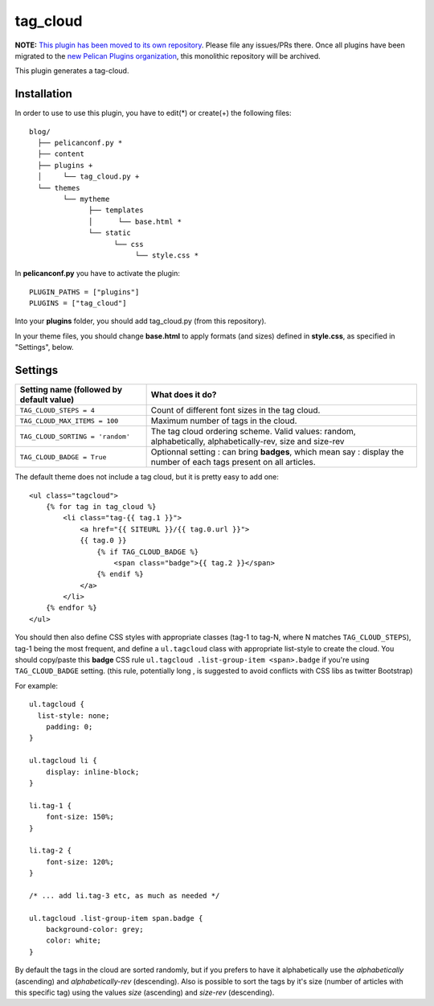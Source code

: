 tag_cloud
=========

**NOTE:** `This plugin has been moved to its own repository <https://github.com/pelican-plugins/tag-cloud>`_. Please file any issues/PRs there. Once all plugins have been migrated to the `new Pelican Plugins organization <https://github.com/pelican-plugins>`_, this monolithic repository will be archived.

This plugin generates a tag-cloud.

Installation
------------

In order to use to use this plugin, you have to edit(*) or create(+) the following files::

      blog/
        ├── pelicanconf.py *
        ├── content
        ├── plugins +
        │     └── tag_cloud.py +
        └── themes
              └── mytheme
                    ├── templates
                    │      └── base.html *
                    └── static
                          └── css
                               └── style.css *

In **pelicanconf.py** you have to activate the plugin::

    PLUGIN_PATHS = ["plugins"]
    PLUGINS = ["tag_cloud"]

Into your **plugins** folder, you should add tag_cloud.py (from this repository).

In your theme files, you should change **base.html** to apply formats (and sizes) defined in **style.css**, as specified in "Settings", below.

Settings
--------

================================================    =====================================================
Setting name (followed by default value)            What does it do?
================================================    =====================================================
``TAG_CLOUD_STEPS = 4``                             Count of different font sizes in the tag
                                                    cloud.
``TAG_CLOUD_MAX_ITEMS = 100``                       Maximum number of tags in the cloud.
``TAG_CLOUD_SORTING = 'random'``                    The tag cloud ordering scheme.  Valid values:
                                                    random, alphabetically, alphabetically-rev, size and
                                                    size-rev
``TAG_CLOUD_BADGE = True``                          Optionnal setting : can bring **badges**, which mean
                                                    say : display the number of each tags present
                                                    on all articles.
================================================    =====================================================

The default theme does not include a tag cloud, but it is pretty easy to add one::

    <ul class="tagcloud">
        {% for tag in tag_cloud %}
            <li class="tag-{{ tag.1 }}">
                <a href="{{ SITEURL }}/{{ tag.0.url }}">
                {{ tag.0 }}
                    {% if TAG_CLOUD_BADGE %}
                        <span class="badge">{{ tag.2 }}</span>
                    {% endif %}
                </a>
            </li>
        {% endfor %}
    </ul>

You should then also define CSS styles with appropriate classes (tag-1 to tag-N,
where N matches ``TAG_CLOUD_STEPS``), tag-1 being the most frequent, and
define a ``ul.tagcloud`` class with appropriate list-style to create the cloud.
You should copy/paste this **badge** CSS rule ``ul.tagcloud .list-group-item <span>.badge``
if you're using ``TAG_CLOUD_BADGE`` setting. (this rule, potentially long , is suggested to avoid
conflicts with CSS libs as twitter Bootstrap)

For example::

    ul.tagcloud {
      list-style: none;
        padding: 0;
    }

    ul.tagcloud li {
        display: inline-block;
    }

    li.tag-1 {
        font-size: 150%;
    }

    li.tag-2 {
        font-size: 120%;
    }

    /* ... add li.tag-3 etc, as much as needed */

    ul.tagcloud .list-group-item span.badge {
        background-color: grey;
        color: white;
    }

By default the tags in the cloud are sorted randomly, but if you prefers to have it alphabetically use the `alphabetically` (ascending) and `alphabetically-rev` (descending). Also is possible to sort the tags by it's size (number of articles with this specific tag) using the values `size` (ascending) and `size-rev` (descending).
